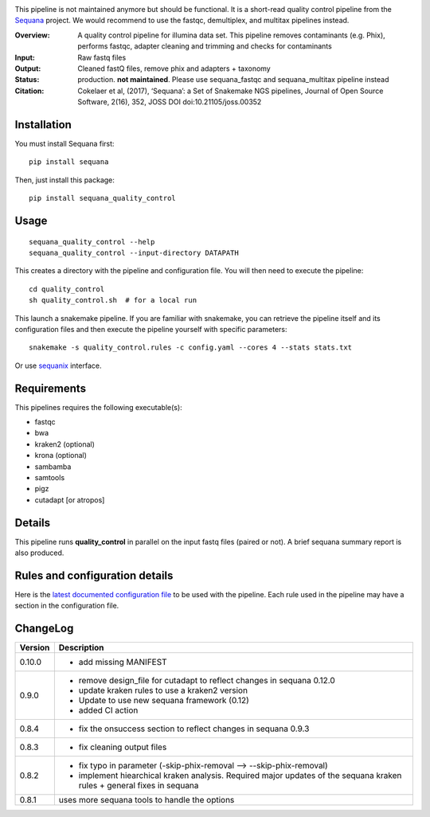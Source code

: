 
.. image:: https://badge.fury.io/py/sequana-quality-control.svg
     :target: https://pypi.python.org/pypi/sequana_quality_control

.. image:: http://joss.theoj.org/papers/10.21105/joss.00352/status.svg
    :target: http://joss.theoj.org/papers/10.21105/joss.00352
    :alt: JOSS (journal of open source software) DOI

.. image:: https://github.com/sequana/quality_control/actions/workflows/main.yml/badge.svg
   :target: https://github.com/sequana/quality_control/actions/workflows    


This pipeline is not maintained anymore but should be functional. It is a short-read quality control pipeline
from the `Sequana <https://sequana.readthedocs.org>`_ project. We would recommend to use the fastqc, demultiplex,
and multitax pipelines instead.

:Overview: A quality control pipeline for illumina data set. This pipeline removes contaminants (e.g. Phix), performs fastqc, adapter cleaning and trimming and checks for contaminants
:Input: Raw fastq files
:Output: Cleaned fastQ files, remove phix and adapters + taxonomy
:Status: production. **not maintained**. Please use sequana_fastqc and sequana_multitax pipeline instead
:Citation: Cokelaer et al, (2017), ‘Sequana’: a Set of Snakemake NGS pipelines, Journal of Open Source Software, 2(16), 352, JOSS DOI doi:10.21105/joss.00352


Installation
~~~~~~~~~~~~

You must install Sequana first::

    pip install sequana

Then, just install this package::

    pip install sequana_quality_control


Usage
~~~~~

::

    sequana_quality_control --help
    sequana_quality_control --input-directory DATAPATH 

This creates a directory with the pipeline and configuration file. You will then need 
to execute the pipeline::

    cd quality_control
    sh quality_control.sh  # for a local run

This launch a snakemake pipeline. If you are familiar with snakemake, you can 
retrieve the pipeline itself and its configuration files and then execute the pipeline yourself with specific parameters::

    snakemake -s quality_control.rules -c config.yaml --cores 4 --stats stats.txt

Or use `sequanix <https://sequana.readthedocs.io/en/master/sequanix.html>`_ interface.

Requirements
~~~~~~~~~~~~

This pipelines requires the following executable(s):

- fastqc
- bwa
- kraken2 (optional)
- krona (optional)
- sambamba
- samtools
- pigz
- cutadapt [or atropos]

.. image:: https://raw.githubusercontent.com/sequana/quality_control/master/sequana_pipelines/quality_control/dag.png


Details
~~~~~~~

This pipeline runs **quality_control** in parallel on the input fastq files (paired or not). 
A brief sequana summary report is also produced.


Rules and configuration details
~~~~~~~~~~~~~~~~~~~~~~~~~~~~~~~

Here is the `latest documented configuration file <https://raw.githubusercontent.com/sequana/sequana_quality_control/master/sequana_pipelines/quality_control/config.yaml>`_
to be used with the pipeline. Each rule used in the pipeline may have a section in the configuration file. 

ChangeLog
~~~~~~~~~


========= ====================================================================
Version   Description
========= ====================================================================
0.10.0    * add missing MANIFEST 
0.9.0     * remove design_file for cutadapt to reflect changes in
            sequana 0.12.0 
          * update kraken rules to use a kraken2 version
          * Update to use new sequana framework (0.12)
          * added CI action
0.8.4     * fix the onsuccess section to reflect changes in sequana 0.9.3
0.8.3     * fix cleaning output files
0.8.2     * fix typo in parameter (-skip-phix-removal --> --skip-phix-removal)
          * implement hiearchical kraken analysis. Required major updates of
            the sequana kraken rules + general fixes in sequana
0.8.1     uses more sequana tools to handle the options
========= ====================================================================
